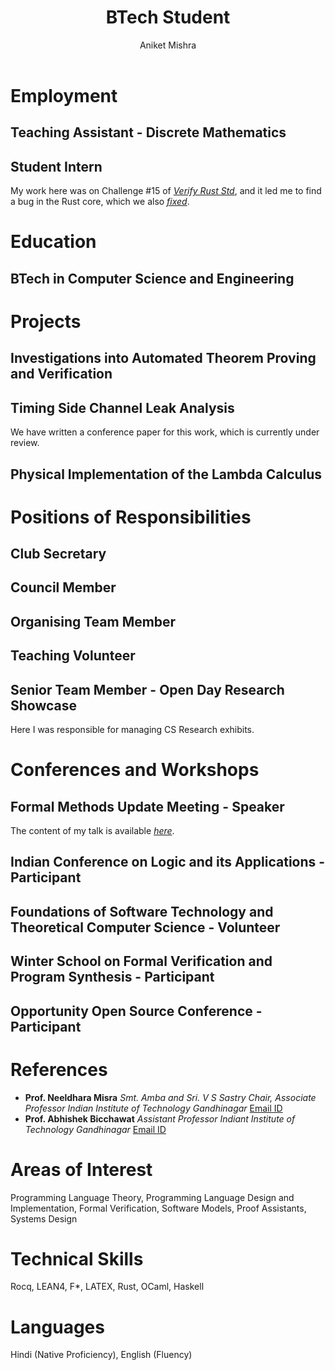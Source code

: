 #+TITLE: BTech Student
#+AUTHOR: Aniket Mishra
#+email: 23110026@iitgn.ac.in
#+options: tags:nil

#+ADDRESS: IIT Gandhinagar
#+ADDRESS: Gujarat, india
#+MOBILE: (+91) 7980322231
#+HOMEPAGE: satiscugcat.github.io
#+GITHUB: satiscugcat
#+LINKEDIN: aniket-mishra-lambda

# CV theme - options include: 'casual' (default), 'classic', 'oldstyle' and 'banking'
#+CVSTYLE: classic
# CV color - options include: 'blue' (default), 'orange', 'green', 'red', 'purple', 'grey' and 'black'
#+CVCOLOR: black
#+LATEX_COMPILER: pdflatex
* Employment :cventries:
** Teaching Assistant - Discrete Mathematics :cventry:
   :PROPERTIES:
   :CV_ENV:  cventry
   :FROM: Aug 2025
   :TO: Present 2025
   :LOCATION: IIT Gandhinagar
   :EMPLOYER: IIT Gandhinagar
   :END:
** Student Intern  :cventry:
   :PROPERTIES:
   :CV_ENV:   cventry
   :FROM: May 2025
   :TO: July 2025
   :LOCATION: Remote Work
   :EMPLOYER: CRYSPEN
   :END:
   My work here was on Challenge #15 of /[[https://model-checking.github.io/verify-rust-std/challenges/0015-intrinsics-simd.html][Verify Rust Std]]/, and it led me to find a bug in the Rust core, which we also /[[https://github.com/rust-lang/stdarch/pull/1823][fixed]]/.
* Education :cventries:
** BTech in Computer Science and Engineering :cventry:
   :PROPERTIES:
   :CV_ENV:   cventry
   :FROM:     <2023-08-01>
   :TO:       Present
   :LOCATION: Gandhinagar, India
   :INSTITUTION: IIT Gandhinagar
   :END:
* Projects :cventries:
** Investigations into Automated Theorem Proving and Verification      :cventry:
   :PROPERTIES:
   :CV_ENV:   cventry
   :FROM: December 2024
   :TO: Present
   :LOCATION: IIT Delhi
   :EMPLOYER: Vaishnavi Sundararajan
   :END:
** Timing Side Channel Leak Analysis                                   :cventry:
   :PROPERTIES:
   :CV_ENV:   cventry
   :FROM: August 2024
   :TO: July 2025
   :LOCATION: IIT Gandhinagar
   :EMPLOYER: Abhishek Bicchawat
   :END:
   We have written a conference paper for this work, which is currently under review.
** Physical Implementation of the Lambda Calculus :cventry:
   :PROPERTIES:
   :CV_ENV:   cventry
   :FROM: May 2025
   :TO: Present
   :LOCATION: IIT Gandhinagar
   :EMPLOYER: Collaborative Effort
   :END:
* Positions of Responsibilities :cventries:
** Club Secretary                                                      :cventry:
   :PROPERTIES:
   :CV_ENV:   cventry
   :FROM: Oct 2024
   :TO: Present
   :LOCATION: IIT Gandhinagar
   :ORGANIZATION: ,\ AMBDA. - A PL Hobby Group
   :END:
** Council Member                                                      :cventry:
   :PROPERTIES:
   :CV_ENV:   cventry
   :FROM: May 2024
   :TO: April 2025
   :LOCATION: IIT Gandhinagar
   :ORGANIZATION: Technical Council
   :END:
** Organising Team Member                                              :cventry:
   :PROPERTIES:
   :CV_ENV:   cventry
   :FROM: May 2024
   :TO: April 2025
   :LOCATION: IIT Gandhinagar
   :ORGANIZATION: NYASA
   :END:
** Teaching Volunteer                                                  :cventry:
   :PROPERTIES:
   :CV_ENV:   cventry
   :FROM: September 2023
   :TO: April 2024
   :LOCATION: IIT Gandhinagar
   :ORGANIZATION: NYASA
   :END:
** Senior Team Member - Open Day Research Showcase                     :cventry:
   :PROPERTIES:
   :CV_ENV:   cventry
   :FROM: May 2024
   :TO: Nov 2024
   :LOCATION: IIT Gandhinagar
   :ORGANIZATION: AMALTHEA
   :END:
   
   Here I was responsible for managing CS Research exhibits.



* Conferences and Workshops :cventries:
  
** Formal Methods Update Meeting - Speaker                             :cventry:
   :PROPERTIES:
   :CV_ENV:  cventry
   :DATE: July 2025
   :LOCATION: Gandhinaagar, Gujarat, India
   :HOST: DAIICT
   :END:
   The content of my talk is available /[[https://github.com/satiscugcat/fmu25-presentation/blob/main/simd.org][here]]/.
** Indian Conference on Logic and its Applications - Participant       :cventry:
   :PROPERTIES:
   :CV_ENV:   cventry
   :DATE: February 2025
   :LOCATION: West Bengal, India
   :HOST: ISI Kolkata
   :END:

** Foundations of Software Technology and Theoretical Computer Science - Volunteer :cventry:
   :PROPERTIES:
   :CV_ENV:   cventry
   :DATE: December 2024
   :LOCATION: Gujarat, India
   :HOST: IIT Gandhinagar
   :END:
** Winter School on Formal Verification and Program Synthesis - Participant :cventry:
   :PROPERTIES:
   :CV_ENV:   cventry
   :DATE: December 2024
   :LOCATION: Delhi, India
   :HOST: IIT Delhi
   :END:
** Opportunity Open Source Conference - Participant                    :cventry:
   :PROPERTIES:
   :CV_ENV:   cventry
   :DATE: August 2024
   :LOCATION: Uttar Pradesh, India
   :HOST: IIT Kanpur
   :END:

* References
+ *Prof. Neeldhara Misra*
  /Smt. Amba and Sri. V S Sastry Chair, Associate Professor/
  /Indian Institute of Technology Gandhinagar/
  [[mailto:neeldhara.m@iitgn.ac.in][Email ID]]
+ *Prof. Abhishek Bicchawat*
  /Assistant Professor/
  /Indiant Institute of Technology Gandhinagar/
  [[mailto:abhishek.b@iitgn.ac.in][Email ID]]
* Areas of Interest
Programming Language Theory, Programming Language Design and Implementation, Formal Verification, Software Models, Proof Assistants, Systems Design
* Technical Skills
Rocq, LEAN4, F*, LATEX, Rust, OCaml, Haskell
* Languages
Hindi (Native Proficiency), English (Fluency)
